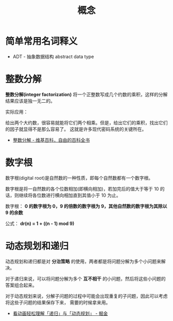 #+TITLE:      概念

* 目录                                                    :TOC_4_gh:noexport:
- [[#简单常用名词释义][简单常用名词释义]]
- [[#整数分解][整数分解]]
- [[#数字根][数字根]]
- [[#动态规划和递归][动态规划和递归]]

* 简单常用名词释义
  + ADT - 抽象数据结构 abstract data type

* 整数分解
  *整数分解(integer factorization)* 将一个正整数写成几个约数的乘积，这样的分解结果应该是独一无二的。

  实际应用：

  给出两个大约数，很容易就能将它们两个相乘。但是，给出它们的乘积，找出它们的因子就显得不是那么容易了。
  这就是许多现代密码系统的关键所在。

  + [[https://zh.wikipedia.org/wiki/%E6%95%B4%E6%95%B0%E5%88%86%E8%A7%A3][整数分解 - 维基百科，自由的百科全书]]

* 数字根
   数字根(digital root)是自然数的一种性质，即每个自然数都有一个数字根。

   数字根是将一自然数的各个位数相加(即横向相加)，若加完后的值大于等于 10 的话，则继续将各位数进行横向相加直到其值小于 10 为止。

   数字根： *0 的数字根为 0，9 的倍数的数字根为 9，其他自然数的数字根为其除以 9 的余数*

   公式： *dr(n) = 1 + ((n - 1) mod 9)*

* 动态规划和递归
  动态规划和递归都是对 *分治策略* 的使用，两者都是将问题分解为多个小问题来解决。

  对于递归来说，可以将问题分解为多个 *互不相干* 的小问题，然后将这些小问题的答案组合起来。

  对于动态规划来说，分解子问题的过程中可能会出现重复的子问题，因此可以考虑将这些子问题的结果保存下来，
  需要的时候拿来用。

  + [[https://juejin.im/post/5c2308abf265da615304ce41#heading-11][看动画轻松理解「递归」与「动态规划」 - 掘金]]
  
